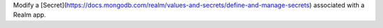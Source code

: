 Modify a [Secret](https://docs.mongodb.com/realm/values-and-secrets/define-and-manage-secrets) associated with a Realm app.